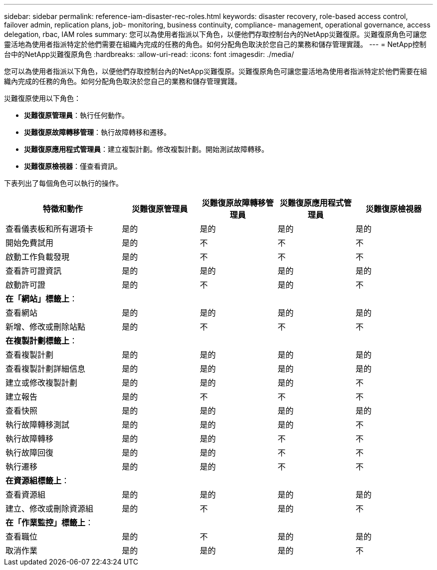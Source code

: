 ---
sidebar: sidebar 
permalink: reference-iam-disaster-rec-roles.html 
keywords: disaster recovery, role-based access control, failover admin, replication plans, job- monitoring, business continuity, compliance- management, operational governance, access delegation, rbac, IAM roles 
summary: 您可以為使用者指派以下角色，以便他們存取控制台內的NetApp災難復原。災難復原角色可讓您靈活地為使用者指派特定於他們需要在組織內完成的任務的角色。如何分配角色取決於您自己的業務和儲存管理實踐。 
---
= NetApp控制台中的NetApp災難復原角色
:hardbreaks:
:allow-uri-read: 
:icons: font
:imagesdir: ./media/


[role="lead"]
您可以為使用者指派以下角色，以便他們存取控制台內的NetApp災難復原。災難復原角色可讓您靈活地為使用者指派特定於他們需要在組織內完成的任務的角色。如何分配角色取決於您自己的業務和儲存管理實踐。

災難復原使用以下角色：

* *災難復原管理員*：執行任何動作。
* *災難復原故障轉移管理*：執行故障轉移和遷移。
* *災難復原應用程式管理員*：建立複製計劃。修改複製計劃。開始測試故障轉移。
* *災難復原檢視器*：僅查看資訊。


下表列出了每個角色可以執行的操作。

[cols="30,20a,20a,20a,20a"]
|===
| 特徵和動作 | 災難復原管理員 | 災難復原故障轉移管理員 | 災難復原應用程式管理員 | 災難復原檢視器 


| 查看儀表板和所有選項卡  a| 
是的
 a| 
是的
 a| 
是的
 a| 
是的



| 開始免費試用  a| 
是的
 a| 
不
 a| 
不
 a| 
不



| 啟動工作負載發現  a| 
是的
 a| 
不
 a| 
不
 a| 
不



| 查看許可證資訊  a| 
是的
 a| 
是的
 a| 
是的
 a| 
是的



| 啟動許可證  a| 
是的
 a| 
不
 a| 
是的
 a| 
不



5+| *在「網站」標籤上*： 


| 查看網站  a| 
是的
 a| 
是的
 a| 
是的
 a| 
是的



| 新增、修改或刪除站點  a| 
是的
 a| 
不
 a| 
不
 a| 
不



5+| *在複製計劃標籤上*： 


| 查看複製計劃  a| 
是的
 a| 
是的
 a| 
是的
 a| 
是的



| 查看複製計劃詳細信息  a| 
是的
 a| 
是的
 a| 
是的
 a| 
是的



| 建立或修改複製計劃  a| 
是的
 a| 
是的
 a| 
是的
 a| 
不



| 建立報告  a| 
是的
 a| 
不
 a| 
不
 a| 
不



| 查看快照  a| 
是的
 a| 
是的
 a| 
是的
 a| 
是的



| 執行故障轉移測試  a| 
是的
 a| 
是的
 a| 
是的
 a| 
不



| 執行故障轉移  a| 
是的
 a| 
是的
 a| 
不
 a| 
不



| 執行故障回復  a| 
是的
 a| 
是的
 a| 
不
 a| 
不



| 執行遷移  a| 
是的
 a| 
是的
 a| 
不
 a| 
不



5+| *在資源組標籤上*： 


| 查看資源組  a| 
是的
 a| 
是的
 a| 
是的
 a| 
是的



| 建立、修改或刪除資源組  a| 
是的
 a| 
不
 a| 
是的
 a| 
不



5+| *在「作業監控」標籤上*： 


| 查看職位  a| 
是的
 a| 
不
 a| 
是的
 a| 
是的



| 取消作業  a| 
是的
 a| 
是的
 a| 
是的
 a| 
不

|===